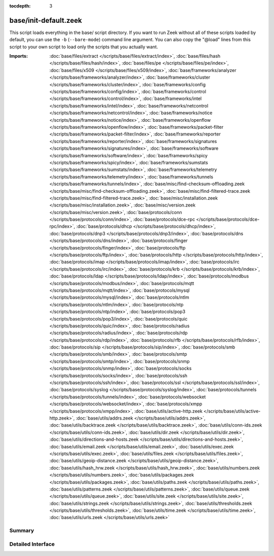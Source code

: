 :tocdepth: 3

base/init-default.zeek
======================

This script loads everything in the base/ script directory.  If you want
to run Zeek without all of these scripts loaded by default, you can use
the ``-b`` (``--bare-mode``) command line argument.  You can also copy the
"@load" lines from this script to your own script to load only the scripts
that you actually want.

:Imports: :doc:`base/files/extract </scripts/base/files/extract/index>`, :doc:`base/files/hash </scripts/base/files/hash/index>`, :doc:`base/files/pe </scripts/base/files/pe/index>`, :doc:`base/files/x509 </scripts/base/files/x509/index>`, :doc:`base/frameworks/analyzer </scripts/base/frameworks/analyzer/index>`, :doc:`base/frameworks/cluster </scripts/base/frameworks/cluster/index>`, :doc:`base/frameworks/config </scripts/base/frameworks/config/index>`, :doc:`base/frameworks/control </scripts/base/frameworks/control/index>`, :doc:`base/frameworks/intel </scripts/base/frameworks/intel/index>`, :doc:`base/frameworks/netcontrol </scripts/base/frameworks/netcontrol/index>`, :doc:`base/frameworks/notice </scripts/base/frameworks/notice/index>`, :doc:`base/frameworks/openflow </scripts/base/frameworks/openflow/index>`, :doc:`base/frameworks/packet-filter </scripts/base/frameworks/packet-filter/index>`, :doc:`base/frameworks/reporter </scripts/base/frameworks/reporter/index>`, :doc:`base/frameworks/signatures </scripts/base/frameworks/signatures/index>`, :doc:`base/frameworks/software </scripts/base/frameworks/software/index>`, :doc:`base/frameworks/spicy </scripts/base/frameworks/spicy/index>`, :doc:`base/frameworks/sumstats </scripts/base/frameworks/sumstats/index>`, :doc:`base/frameworks/telemetry </scripts/base/frameworks/telemetry/index>`, :doc:`base/frameworks/tunnels </scripts/base/frameworks/tunnels/index>`, :doc:`base/misc/find-checksum-offloading.zeek </scripts/base/misc/find-checksum-offloading.zeek>`, :doc:`base/misc/find-filtered-trace.zeek </scripts/base/misc/find-filtered-trace.zeek>`, :doc:`base/misc/installation.zeek </scripts/base/misc/installation.zeek>`, :doc:`base/misc/version.zeek </scripts/base/misc/version.zeek>`, :doc:`base/protocols/conn </scripts/base/protocols/conn/index>`, :doc:`base/protocols/dce-rpc </scripts/base/protocols/dce-rpc/index>`, :doc:`base/protocols/dhcp </scripts/base/protocols/dhcp/index>`, :doc:`base/protocols/dnp3 </scripts/base/protocols/dnp3/index>`, :doc:`base/protocols/dns </scripts/base/protocols/dns/index>`, :doc:`base/protocols/finger </scripts/base/protocols/finger/index>`, :doc:`base/protocols/ftp </scripts/base/protocols/ftp/index>`, :doc:`base/protocols/http </scripts/base/protocols/http/index>`, :doc:`base/protocols/imap </scripts/base/protocols/imap/index>`, :doc:`base/protocols/irc </scripts/base/protocols/irc/index>`, :doc:`base/protocols/krb </scripts/base/protocols/krb/index>`, :doc:`base/protocols/ldap </scripts/base/protocols/ldap/index>`, :doc:`base/protocols/modbus </scripts/base/protocols/modbus/index>`, :doc:`base/protocols/mqtt </scripts/base/protocols/mqtt/index>`, :doc:`base/protocols/mysql </scripts/base/protocols/mysql/index>`, :doc:`base/protocols/ntlm </scripts/base/protocols/ntlm/index>`, :doc:`base/protocols/ntp </scripts/base/protocols/ntp/index>`, :doc:`base/protocols/pop3 </scripts/base/protocols/pop3/index>`, :doc:`base/protocols/quic </scripts/base/protocols/quic/index>`, :doc:`base/protocols/radius </scripts/base/protocols/radius/index>`, :doc:`base/protocols/rdp </scripts/base/protocols/rdp/index>`, :doc:`base/protocols/rfb </scripts/base/protocols/rfb/index>`, :doc:`base/protocols/sip </scripts/base/protocols/sip/index>`, :doc:`base/protocols/smb </scripts/base/protocols/smb/index>`, :doc:`base/protocols/smtp </scripts/base/protocols/smtp/index>`, :doc:`base/protocols/snmp </scripts/base/protocols/snmp/index>`, :doc:`base/protocols/socks </scripts/base/protocols/socks/index>`, :doc:`base/protocols/ssh </scripts/base/protocols/ssh/index>`, :doc:`base/protocols/ssl </scripts/base/protocols/ssl/index>`, :doc:`base/protocols/syslog </scripts/base/protocols/syslog/index>`, :doc:`base/protocols/tunnels </scripts/base/protocols/tunnels/index>`, :doc:`base/protocols/websocket </scripts/base/protocols/websocket/index>`, :doc:`base/protocols/xmpp </scripts/base/protocols/xmpp/index>`, :doc:`base/utils/active-http.zeek </scripts/base/utils/active-http.zeek>`, :doc:`base/utils/addrs.zeek </scripts/base/utils/addrs.zeek>`, :doc:`base/utils/backtrace.zeek </scripts/base/utils/backtrace.zeek>`, :doc:`base/utils/conn-ids.zeek </scripts/base/utils/conn-ids.zeek>`, :doc:`base/utils/dir.zeek </scripts/base/utils/dir.zeek>`, :doc:`base/utils/directions-and-hosts.zeek </scripts/base/utils/directions-and-hosts.zeek>`, :doc:`base/utils/email.zeek </scripts/base/utils/email.zeek>`, :doc:`base/utils/exec.zeek </scripts/base/utils/exec.zeek>`, :doc:`base/utils/files.zeek </scripts/base/utils/files.zeek>`, :doc:`base/utils/geoip-distance.zeek </scripts/base/utils/geoip-distance.zeek>`, :doc:`base/utils/hash_hrw.zeek </scripts/base/utils/hash_hrw.zeek>`, :doc:`base/utils/numbers.zeek </scripts/base/utils/numbers.zeek>`, :doc:`base/utils/packages.zeek </scripts/base/utils/packages.zeek>`, :doc:`base/utils/paths.zeek </scripts/base/utils/paths.zeek>`, :doc:`base/utils/patterns.zeek </scripts/base/utils/patterns.zeek>`, :doc:`base/utils/queue.zeek </scripts/base/utils/queue.zeek>`, :doc:`base/utils/site.zeek </scripts/base/utils/site.zeek>`, :doc:`base/utils/strings.zeek </scripts/base/utils/strings.zeek>`, :doc:`base/utils/thresholds.zeek </scripts/base/utils/thresholds.zeek>`, :doc:`base/utils/time.zeek </scripts/base/utils/time.zeek>`, :doc:`base/utils/urls.zeek </scripts/base/utils/urls.zeek>`

Summary
~~~~~~~

Detailed Interface
~~~~~~~~~~~~~~~~~~

